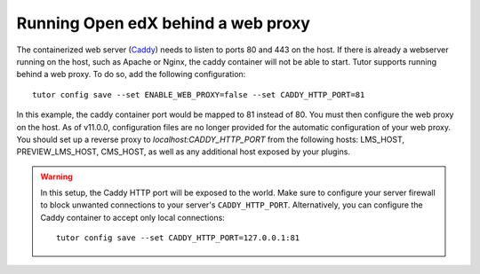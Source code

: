 .. _web_proxy:

Running Open edX behind a web proxy
===================================

The containerized web server (`Caddy <https://caddyserver.com/>`__) needs to listen to ports 80 and 443 on the host. If there is already a webserver running on the host, such as Apache or Nginx, the caddy container will not be able to start. Tutor supports running behind a web proxy. To do so, add the following configuration::

       tutor config save --set ENABLE_WEB_PROXY=false --set CADDY_HTTP_PORT=81

In this example, the caddy container port would be mapped to 81 instead of 80. You must then configure the web proxy on the host. As of v11.0.0, configuration files are no longer provided for the automatic configuration of your web proxy. You should set up a reverse proxy to `localhost:CADDY_HTTP_PORT` from the following hosts: LMS_HOST, PREVIEW_LMS_HOST, CMS_HOST, as well as any additional host exposed by your plugins.

.. warning::
    In this setup, the Caddy HTTP port will be exposed to the world. Make sure to configure your server firewall to block unwanted connections to your server's ``CADDY_HTTP_PORT``. Alternatively, you can configure the Caddy container to accept only local connections::

        tutor config save --set CADDY_HTTP_PORT=127.0.0.1:81
